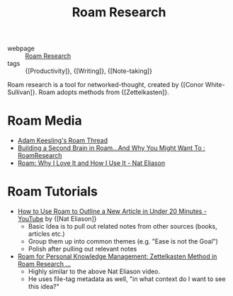:PROPERTIES:
:ID:       71b27c1b-b851-4128-a5d5-1fed8dd900bb
:END:
#+title: Roam Research

- webpage :: [[https://roamresearch.com][Roam Research]]
- tags :: {[Productivity]}, {[Writing]}, {[Note-taking]}

Roam research is a tool for networked-thought, created by {[Conor White-Sullivan]}. Roam adopts methods from {[Zettelkasten]}.

* Roam Media
- [[https://twitter.com/adam_keesling/status/1196864424725774336][Adam Keesling's Roam Thread]]
- [[https://reddit.com/r/RoamResearch/comments/eho7de/building_a_second_brain_in_roamand_why_you_might][Building a Second Brain in Roam...And Why You Might Want To :
  RoamResearch]]
- [[https://www.nateliason.com/blog/roam][Roam: Why I Love It and How I Use It - Nat Eliason]]

* Roam Tutorials

- [[https://www.youtube.com/watch?v=RvWic15iXjk][How to Use Roam to Outline a New Article in Under 20 Minutes -
  YouTube]] by {[Nat Eliason]}
  - Basic Idea is to pull out related notes from other sources (books,
    articles etc.)
  - Group them up into common themes (e.g. "Ease is not the Goal")
  - Polish after pulling out relevant notes
- [[https://www.youtube.com/watch?v=ljyo_WAJevQ][Roam for Personal Knowledge Management: Zettelkasten Method in Roam
  Research ...]]
  - Highly similar to the above Nat Eliason video.
  - He uses file-tag metadata as well, "in what context do I want to
    see this idea?"
